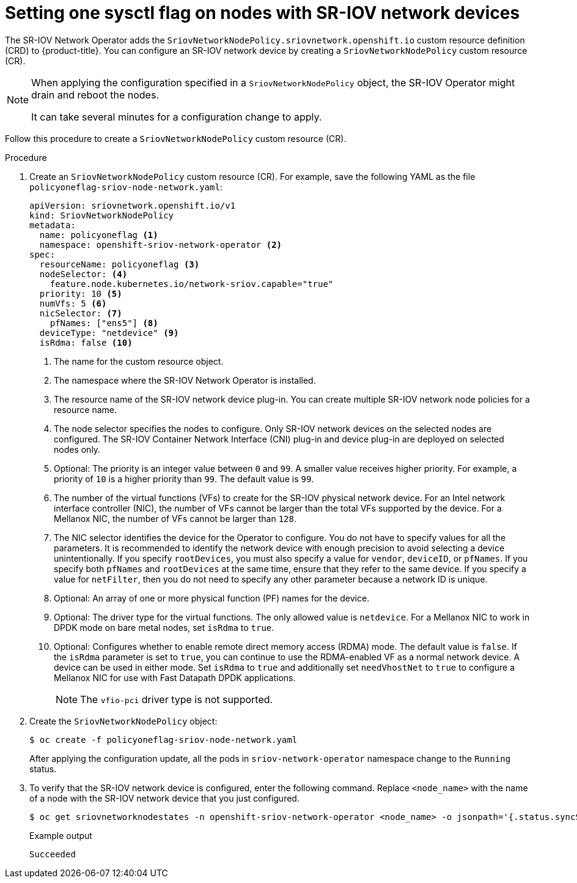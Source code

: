 // Module included in the following assemblies:
//
// * networking/hardware_networks/configuring-interface-sysctl-sriov-device.adoc

:_content-type: PROCEDURE
[id="nw-basic-example-setting-one-sysctl-flag-node-policy_{context}"]
= Setting one sysctl flag on nodes with SR-IOV network devices

The SR-IOV Network Operator adds the `SriovNetworkNodePolicy.sriovnetwork.openshift.io` custom resource definition (CRD) to {product-title}. You can configure an SR-IOV network device by creating a `SriovNetworkNodePolicy` custom resource (CR).

[NOTE]
====
When applying the configuration specified in a `SriovNetworkNodePolicy` object, the SR-IOV Operator might drain and reboot the nodes.

It can take several minutes for a configuration change to apply.
====

Follow this procedure to create a `SriovNetworkNodePolicy` custom resource (CR).

.Procedure

. Create an `SriovNetworkNodePolicy` custom resource (CR). For example, save the following YAML as the file `policyoneflag-sriov-node-network.yaml`:
+
[source,yaml]
----
apiVersion: sriovnetwork.openshift.io/v1
kind: SriovNetworkNodePolicy
metadata:
  name: policyoneflag <1>
  namespace: openshift-sriov-network-operator <2>
spec:
  resourceName: policyoneflag <3>
  nodeSelector: <4>
    feature.node.kubernetes.io/network-sriov.capable="true"
  priority: 10 <5>
  numVfs: 5 <6>
  nicSelector: <7>
    pfNames: ["ens5"] <8>
  deviceType: "netdevice" <9>
  isRdma: false <10>
----
+
<1> The name for the custom resource object.
<2> The namespace where the SR-IOV Network Operator is installed.
<3> The resource name of the SR-IOV network device plug-in. You can create multiple SR-IOV network node policies for a resource name.
<4> The node selector specifies the nodes to configure. Only SR-IOV network devices on the selected nodes are configured. The SR-IOV Container Network Interface (CNI) plug-in and device plug-in are deployed on selected nodes only.
<5> Optional: The priority is an integer value between `0` and `99`. A smaller value receives higher priority. For example, a priority of `10` is a higher priority than `99`. The default value is `99`.
<6> The number of the virtual functions (VFs) to create for the SR-IOV physical network device. For an Intel network interface controller (NIC), the number of VFs cannot be larger than the total VFs supported by the device. For a Mellanox NIC, the number of VFs cannot be larger than `128`.
<7> The NIC selector identifies the device for the Operator to configure. You do not have to specify values for all the parameters. It is recommended to identify the network device with enough precision to avoid selecting a device unintentionally.
If you specify `rootDevices`, you must also specify a value for `vendor`, `deviceID`, or `pfNames`. If you specify both `pfNames` and `rootDevices` at the same time, ensure that they refer to the same device. If you specify a value for `netFilter`, then you do not need to specify any other parameter because a network ID is unique.
<8> Optional: An array of one or more physical function (PF) names for the device.
<9> Optional: The driver type for the virtual functions. The only allowed value is `netdevice`.
For a Mellanox NIC to work in DPDK mode on bare metal nodes, set `isRdma` to `true`.
<10> Optional: Configures whether to enable remote direct memory access (RDMA) mode. The default value is `false`.
If the `isRdma` parameter is set to `true`, you can continue to use the RDMA-enabled VF as a normal network device. A device can be used in either mode.
Set `isRdma` to `true` and additionally set `needVhostNet` to `true` to configure a Mellanox NIC for use with Fast Datapath DPDK applications.
+
[NOTE]
====
The `vfio-pci` driver type is not supported.
====
+
. Create the `SriovNetworkNodePolicy` object:
+
[source,terminal]
----
$ oc create -f policyoneflag-sriov-node-network.yaml
----
+
After applying the configuration update, all the pods in `sriov-network-operator` namespace change to the `Running` status.
+
. To verify that the SR-IOV network device is configured, enter the following command. Replace `<node_name>` with the name of a node with the SR-IOV network device that you just configured.
+
[source,terminal]
----
$ oc get sriovnetworknodestates -n openshift-sriov-network-operator <node_name> -o jsonpath='{.status.syncStatus}'
----
+
.Example output
[source,terminal]
----
Succeeded
----